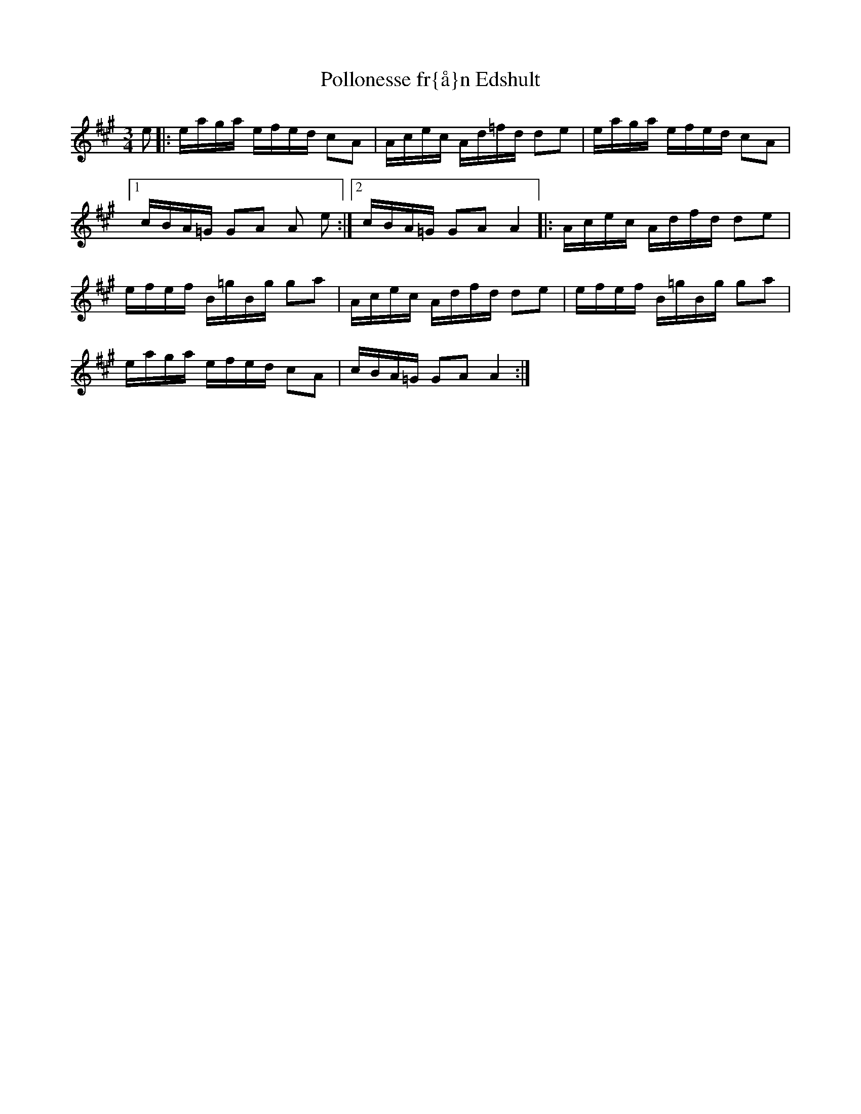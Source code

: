 X:117
T:Pollonesse fr{\aa}n Edshult
R:sl-polska
A:Sm{\aa}land
B:Sm{\aa}l\"andsk musiktradition 166
Z:id:hn-sp-117
M:3/4
L:1/16
K:A
e2 |: eaga efed c2A2 | Acec Ad=fd d2e2 | eaga efed c2A2 |
[1 cBA=G G2A2 A2 e2 :|2 cBA=G G2A2 A4 |: Acec Adfd d2e2 |
efef B=gBg g2a2 | Acec Adfd d2e2 | efef B=gBg g2a2 |
eaga efed c2A2 | cBA=G G2A2 A4 :|
